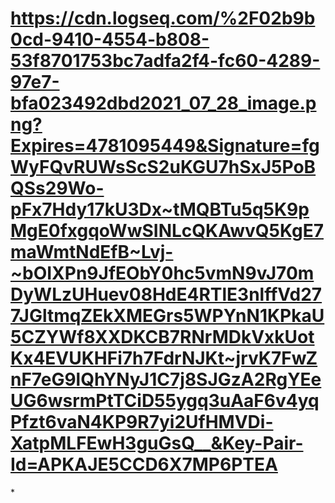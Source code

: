 * [[https://cdn.logseq.com/%2F02b9b0cd-9410-4554-b808-53f8701753bc7adfa2f4-fc60-4289-97e7-bfa023492dbd2021_07_28_image.png?Expires=4781095449&Signature=fgWyFQvRUWsScS2uKGU7hSxJ5PoBQSs29Wo-pFx7Hdy17kU3Dx~tMQBTu5q5K9pMgE0fxgqoWwSINLcQKAwvQ5KgE7maWmtNdEfB~Lvj-~bOIXPn9JfEObY0hc5vmN9vJ70mDyWLzUHuev08HdE4RTlE3nlffVd277JGltmqZEkXMEGrs5WPYnN1KPkaU5CZYWf8XXDKCB7RNrMDkVxkUotKx4EVUKHFi7h7FdrNJKt~jrvK7FwZnF7eG9lQhYNyJ1C7j8SJGzA2RgYEeUG6wsrmPtTCiD55ygq3uAaF6v4yqPfzt6vaN4KP9R7yi2UfHMVDi-XatpMLFEwH3guGsQ__&Key-Pair-Id=APKAJE5CCD6X7MP6PTEA]]
*